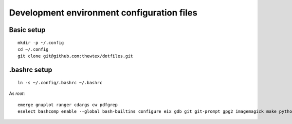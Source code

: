 Development environment configuration files
===========================================

Basic setup
-----------

::

  mkdir -p ~/.config
  cd ~/.config
  git clone git@github.com:thewtex/dotfiles.git

.bashrc setup
-------------

::

  ln -s ~/.config/.bashrc ~/.bashrc

As *root*::

  
  emerge gnuplot ranger cdargs cw pdfgrep
  eselect bashcomp enable --global bash-builtins configure eix gdb git git-prompt gpg2 imagemagick make python ssh tig vim
